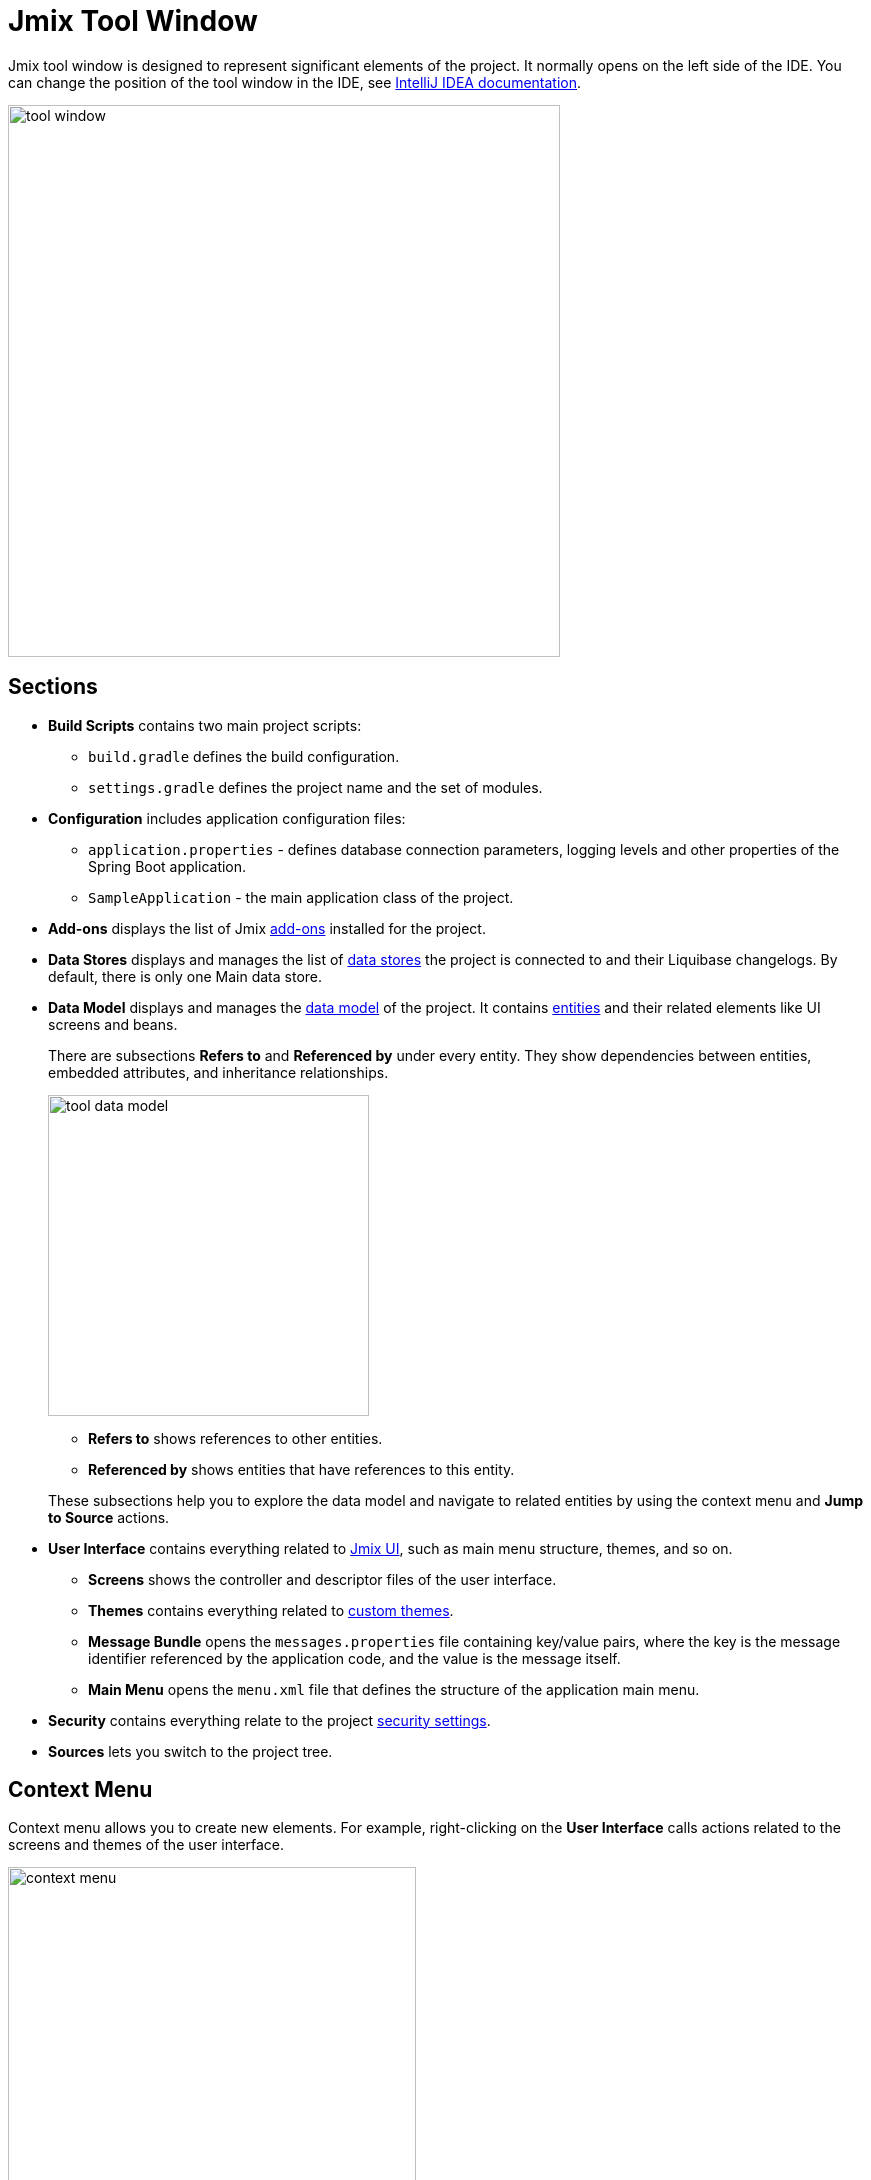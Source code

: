 = Jmix Tool Window

Jmix tool window is designed to represent significant elements of the project. It normally opens on the left side of the IDE. You can change the position of the tool window in the IDE, see https://www.jetbrains.com/help/idea/manipulating-the-tool-windows.html[IntelliJ IDEA documentation^].

image::tool-window.png[align="center",width="552"]

[[sections]]
== Sections

* *Build Scripts* contains two main project scripts:
** `build.gradle` defines the build configuration.
** `settings.gradle` defines the project name and the set of modules.
* *Configuration* includes application configuration files:
** `application.properties` - defines database connection parameters, logging levels and other properties of the Spring Boot application.
** `SampleApplication` - the main application class of the project.
* *Add-ons* displays the list of Jmix xref:ROOT:add-ons.adoc[add-ons] installed for the project.
* *Data Stores* displays and manages the list of xref:data-model:data-stores.adoc[data stores] the project is connected to and their Liquibase changelogs. By default, there is only one Main data store.
* *Data Model* displays and manages the xref:data-model:index.adoc[data model] of the project. It contains xref:data-model:entities.adoc[entities] and their related elements like UI screens and beans.
+
There are subsections *Refers to* and *Referenced by* under every entity. They show dependencies between entities, embedded attributes, and inheritance relationships.
+
image::tool-data-model.png[align="center", width="321"]
+
--
** *Refers to* shows references to other entities.
** *Referenced by* shows entities that have references to this entity.
--
+
These subsections help you to explore the data model and navigate to related entities by using the context menu and *Jump to Source* actions.
+
* *User Interface* contains everything related to xref:ui:index.adoc[Jmix UI], such as main menu structure, themes, and so on.
** *Screens* shows the controller and descriptor files of the user interface.
** *Themes* contains everything related to xref:ui:themes/custom_theme.adoc[custom themes].
** *Message Bundle* opens the `messages.properties` file containing key/value pairs, where the key is the message identifier referenced by the application code, and the value is the message itself.
** *Main Menu* opens the `menu.xml` file that defines the structure of the application main menu.
* *Security* contains everything relate to the project xref:security:index.adoc[security settings].
* *Sources* lets you switch to the project tree.

[[context-menu]]
== Context Menu

Context menu allows you to create new elements. For example, right-clicking on the *User Interface* calls actions related to the screens and themes of the user interface.

image::context-menu.png[align="center",width="408"]

[[toolbar]]
== Toolbar

The toolbar provides quick access to commonly used actions and settings.

[[creating-new-elements]]
=== Creating New Elements

In the *New* group of actions, you can find the project elements you need to create.

image::new.png[align="center",width="408"]

For example, *JPA Entity* opens the dialog for creating an entity.

[[settings]]
=== Settings

This group of actions provides access to some project settings.

image::toolbar-settings.png[align="center",width="289"]

In the xref:studio:project-properties.adoc[Project Properties] editor, you can configure your project.

*Marketplace* action opens the xref:studio:marketplace.adoc[Add-ons] window, where you can manage add-ons included in your project.

image::marketplace.png[align="center"]

*Account Information* action opens xref:studio:subscription.adoc[Jmix Subscription] dialog where you can view details about your account and subscription.

[[gradle]]
=== Gradle

image::gradle.png[align="center"]

* *Re-Import Gradle Project* runs Gradle project synchronization which is necessary for Studio functioning. Use this action if the automatic synchronization has failed, for example, due to network inaccessibility or invalid repository configuration.
+
Also, you should use this action to apply changes that you made manually in the `build.gradle`, `gradle.properties` or in some other Gradle settings. 
+
* *Assemble* and *Clean* run frequently used Gradle tasks: `assemble` and `clean`.
* *Zip Project* opens a dialog for the `zipProject` Gradle task that can be used for code sharing purposes.
* *Edit Gradle Properties* opens `~/.gradle/gradle.properties` file for editing.

[[help]]
=== Help

image::help.png[align="center", width="321"]

* *Jmix Documentation* opens the documentation website in browser.
* *Third-Party Libraries* opens a dialog that provides information about third-party libraries. 
* *Welcome* opens the xref:studio:welcome.adoc[welcome screen].

[[assigning-shortcuts]]
== Assigning Shortcuts

You can assign shortcuts for some frequently used actions. Open *File -> Settings -> Keymap* window and find *Plugins -> Jmix* in the tree to assign a shortcut.

image::keymap.png[align="center"]

For more details, see https://www.jetbrains.com/help/idea/configuring-keyboard-and-mouse-shortcuts.html[IntelliJ IDEA documentation^].
